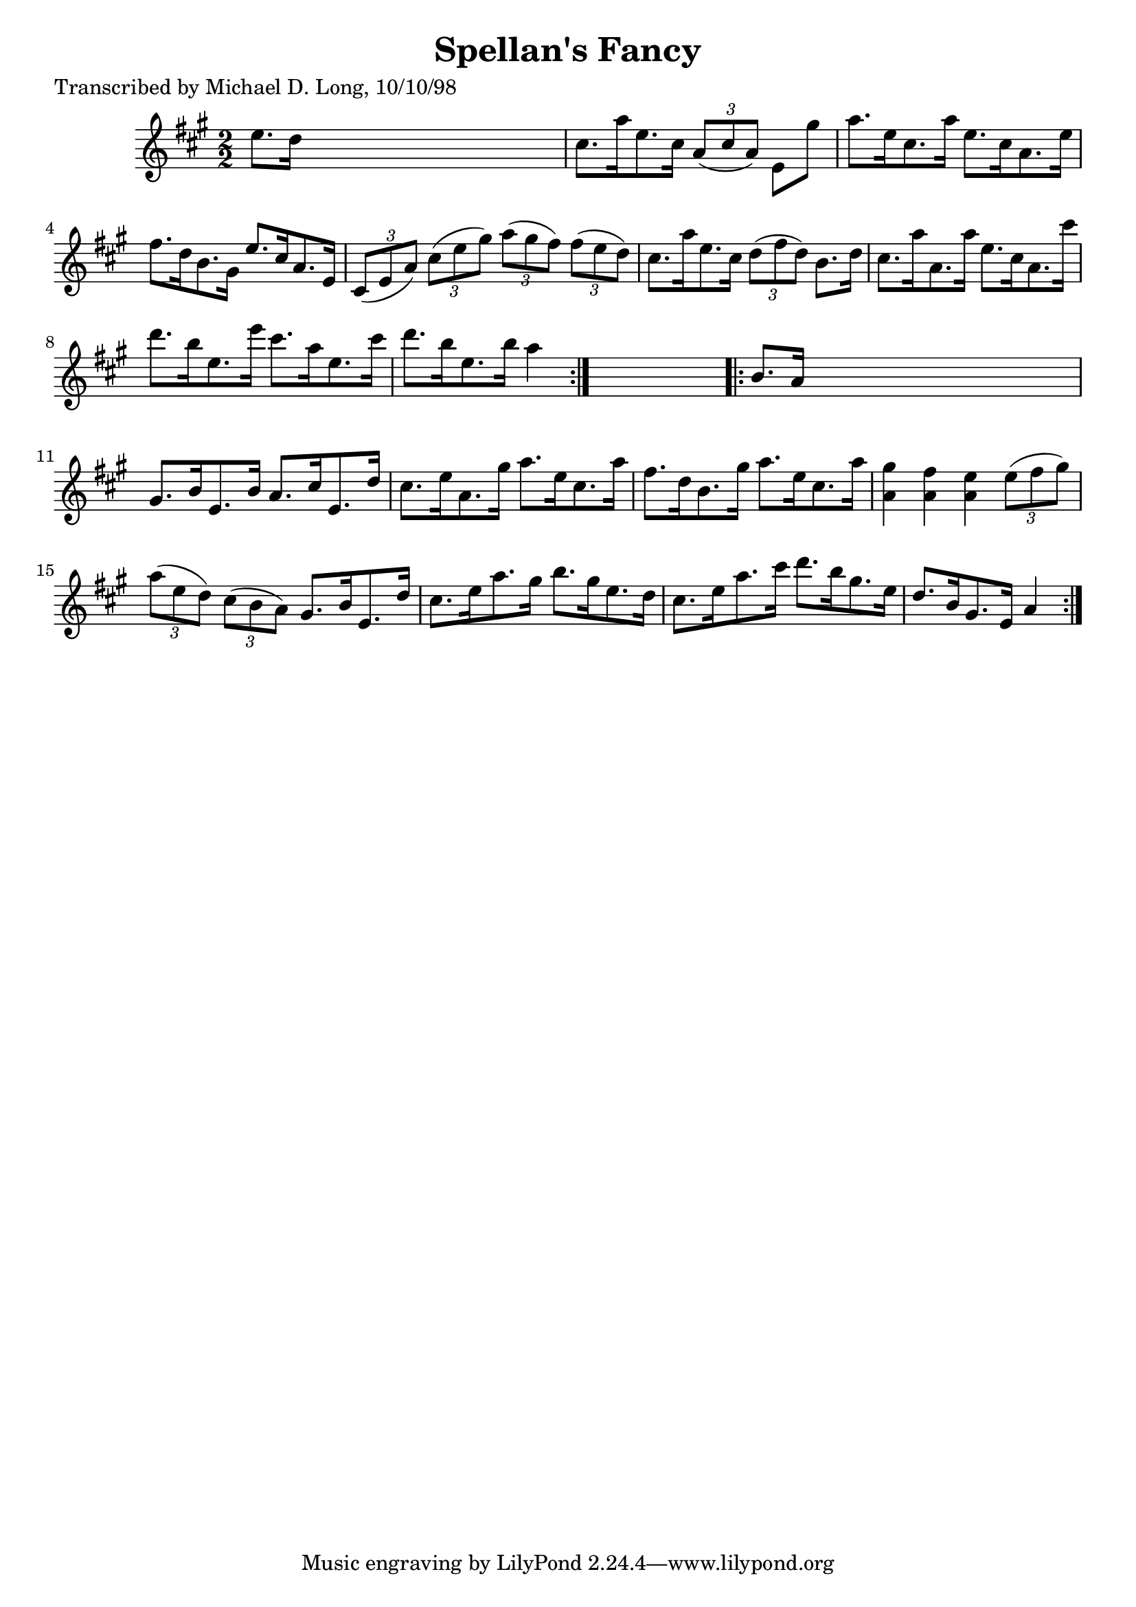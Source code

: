 
\version "2.16.2"
% automatically converted by musicxml2ly from xml/1615_ml.xml

%% additional definitions required by the score:
\language "english"


\header {
    poet = "Transcribed by Michael D. Long, 10/10/98"
    encoder = "abc2xml version 63"
    encodingdate = "2015-01-25"
    title = "Spellan's Fancy"
    }

\layout {
    \context { \Score
        autoBeaming = ##f
        }
    }
PartPOneVoiceOne =  \relative e'' {
    \repeat volta 2 {
        \key a \major \numericTimeSignature\time 2/2 e8. [ d16 ] s2. | % 2
        cs8. [ a'16 e8. cs16 ] \times 2/3 {
            a8 ( [ cs8 a8 ) ] }
        e8 [ gs'8 ] | % 3
        a8. [ e16 cs8. a'16 ] e8. [ cs16 a8. e'16 ] | % 4
        fs8. [ d16 b8. gs16 ] e'8. [ cs16 a8. e16 ] | % 5
        \times 2/3  {
            cs8 ( [ e8 a8 ) ] }
        \times 2/3  {
            cs8 ( [ e8 gs8 ) ] }
        \times 2/3  {
            a8 ( [ gs8 fs8 ) ] }
        \times 2/3  {
            fs8 ( [ e8 d8 ) ] }
        | % 6
        cs8. [ a'16 e8. cs16 ] \times 2/3 {
            d8 ( [ fs8 d8 ) ] }
        b8. [ d16 ] | % 7
        cs8. [ a'16 a,8. a'16 ] e8. [ cs16 a8. cs'16 ] | % 8
        d8. [ b16 e,8. e'16 ] cs8. [ a16 e8. cs'16 ] | % 9
        d8. [ b16 e,8. b'16 ] a4 }
    s4 \repeat volta 2 {
        | \barNumberCheck #10
        b,8. [ a16 ] s2. | % 11
        gs8. [ b16 e,8. b'16 ] a8. [ cs16 e,8. d'16 ] | % 12
        cs8. [ e16 a,8. gs'16 ] a8. [ e16 cs8. a'16 ] | % 13
        fs8. [ d16 b8. gs'16 ] a8. [ e16 cs8. a'16 ] | % 14
        <a, gs'>4 <a fs'>4 <a e'>4 \times 2/3 {
            e'8 ( [ fs8 gs8 ) ] }
        | % 15
        \times 2/3  {
            a8 ( [ e8 d8 ) ] }
        \times 2/3  {
            cs8 ( [ b8 a8 ) ] }
        gs8. [ b16 e,8. d'16 ] | % 16
        cs8. [ e16 a8. gs16 ] b8. [ gs16 e8. d16 ] | % 17
        cs8. [ e16 a8. cs16 ] d8. [ b16 gs8. e16 ] | % 18
        d8. [ b16 gs8. e16 ] a4 }
    }


% The score definition
\score {
    <<
        \new Staff <<
            \context Staff << 
                \context Voice = "PartPOneVoiceOne" { \PartPOneVoiceOne }
                >>
            >>
        
        >>
    \layout {}
    % To create MIDI output, uncomment the following line:
    %  \midi {}
    }

